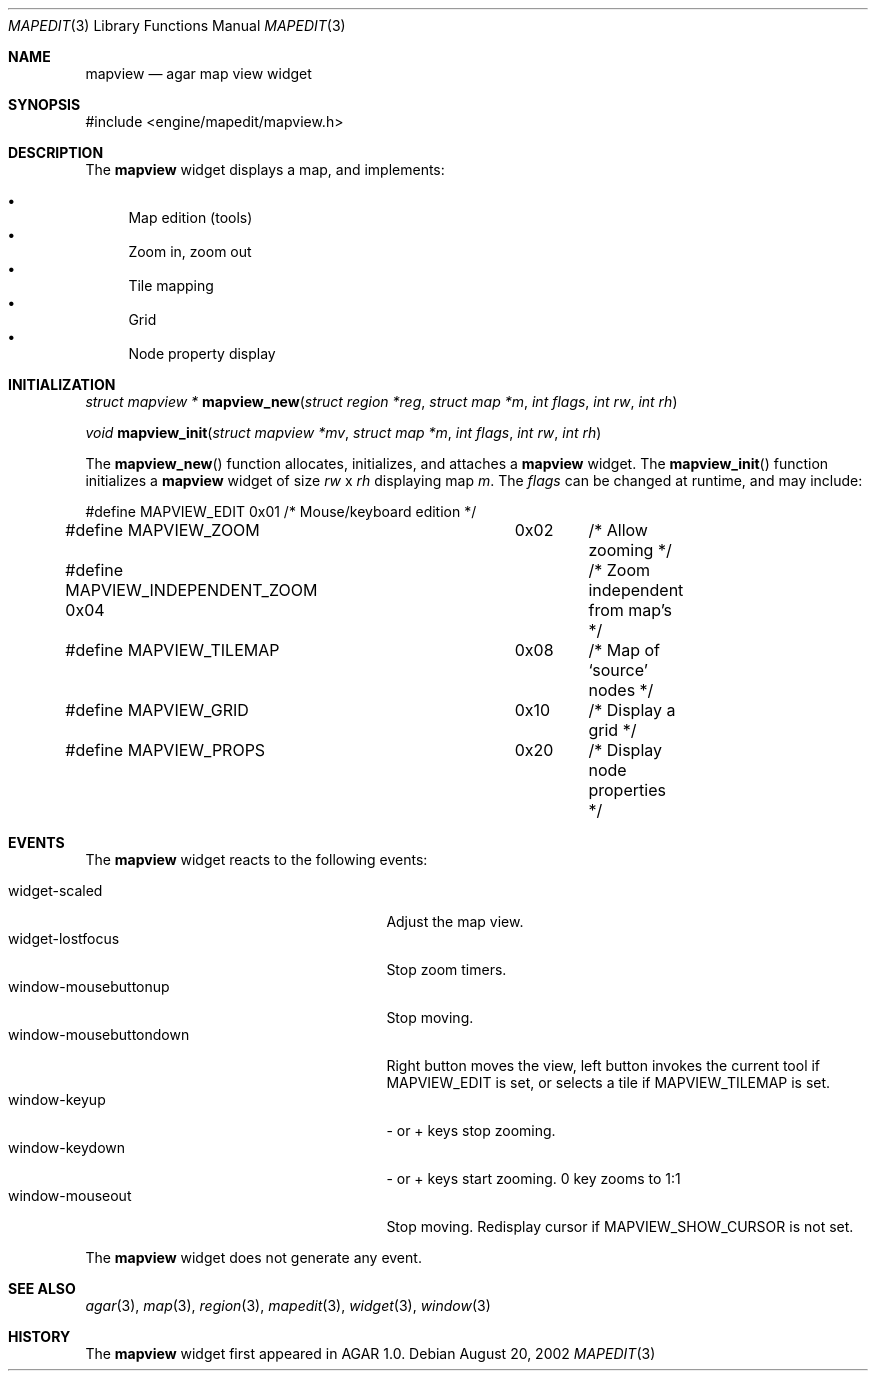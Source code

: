 .\"	$Csoft: mapview.3,v 1.9 2003/01/29 00:39:24 vedge Exp $
.\"
.\" Copyright (c) 2002, 2003 CubeSoft Communications, Inc.
.\" <http://www.csoft.org>
.\" All rights reserved.
.\"
.\" Redistribution and use in source and binary forms, with or without
.\" modification, are permitted provided that the following conditions
.\" are met:
.\" 1. Redistributions of source code must retain the above copyright
.\"    notice, this list of conditions and the following disclaimer.
.\" 2. Redistributions in binary form must reproduce the above copyright
.\"    notice, this list of conditions and the following disclaimer in the
.\"    documentation and/or other materials provided with the distribution.
.\" 
.\" THIS SOFTWARE IS PROVIDED BY THE AUTHOR ``AS IS'' AND ANY EXPRESS OR
.\" IMPLIED WARRANTIES, INCLUDING, BUT NOT LIMITED TO, THE IMPLIED
.\" WARRANTIES OF MERCHANTABILITY AND FITNESS FOR A PARTICULAR PURPOSE
.\" ARE DISCLAIMED. IN NO EVENT SHALL THE AUTHOR BE LIABLE FOR ANY DIRECT,
.\" INDIRECT, INCIDENTAL, SPECIAL, EXEMPLARY, OR CONSEQUENTIAL DAMAGES
.\" (INCLUDING BUT NOT LIMITED TO, PROCUREMENT OF SUBSTITUTE GOODS OR
.\" SERVICES; LOSS OF USE, DATA, OR PROFITS; OR BUSINESS INTERRUPTION)
.\" HOWEVER CAUSED AND ON ANY THEORY OF LIABILITY, WHETHER IN CONTRACT,
.\" STRICT LIABILITY, OR TORT (INCLUDING NEGLIGENCE OR OTHERWISE) ARISING
.\" IN ANY WAY OUT OF THE USE OF THIS SOFTWARE EVEN IF ADVISED OF THE
.\" POSSIBILITY OF SUCH DAMAGE.
.\"
.Dd August 20, 2002
.Dt MAPEDIT 3
.Os
.Sh NAME
.Nm mapview
.Nd agar map view widget
.Sh SYNOPSIS
.Bd -literal
#include <engine/mapedit/mapview.h>
.Ed
.Sh DESCRIPTION
The
.Nm
widget displays a map, and implements:
.Pp
.Bl -bullet -compact
.It
Map edition (tools)
.It
Zoom in, zoom out
.It
Tile mapping
.It
Grid
.It
Node property display
.El
.Sh INITIALIZATION
.nr nS 1
.Ft struct mapview *
.Fn mapview_new "struct region *reg" "struct map *m" "int flags" \
                "int rw" "int rh"
.Pp
.Ft void
.Fn mapview_init "struct mapview *mv" "struct map *m" "int flags" \
                 "int rw" "int rh"
.nr nS 0
.Pp
The
.Fn mapview_new
function allocates, initializes, and attaches a
.Nm
widget.
The
.Fn mapview_init
function initializes a
.Nm
widget of size
.Fa rw
x
.Fa rh
displaying map
.Fa m .
The
.Fa flags
can be changed at runtime, and may include:
.Pp
.Bd -literal
#define MAPVIEW_EDIT		 0x01	/* Mouse/keyboard edition */
#define MAPVIEW_ZOOM		 0x02	/* Allow zooming */
#define MAPVIEW_INDEPENDENT_ZOOM 0x04	/* Zoom independent from map's */
#define MAPVIEW_TILEMAP		 0x08	/* Map of `source' nodes */
#define MAPVIEW_GRID		 0x10	/* Display a grid */
#define MAPVIEW_PROPS		 0x20	/* Display node properties */
.Ed
.Sh EVENTS
The
.Nm
widget reacts to the following events:
.Pp
.Bl -tag -compact -width 25n
.It widget-scaled
Adjust the map view.
.It widget-lostfocus
Stop zoom timers.
.It window-mousebuttonup
Stop moving.
.It window-mousebuttondown
Right button moves the view, left button invokes the current tool
if
.Dv MAPVIEW_EDIT
is set, or selects a tile if
.Dv MAPVIEW_TILEMAP
is set.
.It window-keyup
- or + keys stop zooming.
.It window-keydown
- or + keys start zooming.
0 key zooms to 1:1
.It window-mouseout
Stop moving.
Redisplay cursor if
.Dv MAPVIEW_SHOW_CURSOR
is not set.
.El
.Pp
The
.Nm
widget does not generate any event.
.Sh SEE ALSO
.Xr agar 3 ,
.Xr map 3 ,
.Xr region 3 ,
.Xr mapedit 3 ,
.Xr widget 3 ,
.Xr window 3
.Sh HISTORY
The
.Nm
widget first appeared in AGAR 1.0.
